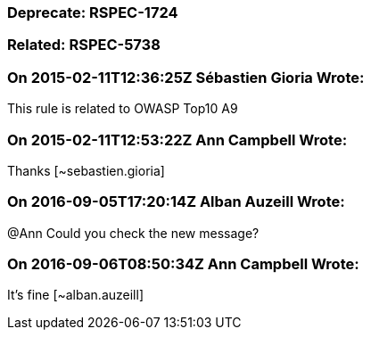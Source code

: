 === Deprecate: RSPEC-1724

=== Related: RSPEC-5738

=== On 2015-02-11T12:36:25Z Sébastien Gioria Wrote:
This rule is related to OWASP Top10 A9

=== On 2015-02-11T12:53:22Z Ann Campbell Wrote:
Thanks [~sebastien.gioria]

=== On 2016-09-05T17:20:14Z Alban Auzeill Wrote:
@Ann Could you check the new message?

=== On 2016-09-06T08:50:34Z Ann Campbell Wrote:
It's fine [~alban.auzeill]

